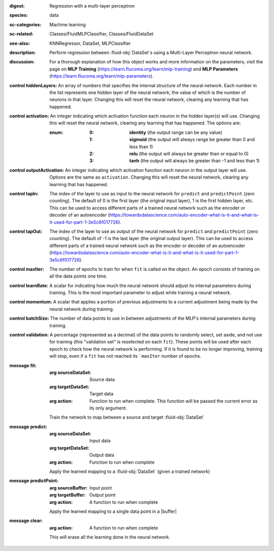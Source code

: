 :digest: Regression with a multi-layer perceptron
:species: data
:sc-categories: Machine learning
:sc-related: Classes/FluidMLPClassifier, Classes/FluidDataSet
:see-also: KNNRegressor, DataSet, MLPClassifier
:description: 

  Perform regression between :fluid-obj:`DataSet`\s using a Multi-Layer Perceptron neural network.

:discussion:

  For a thorough explanation of how this object works and more information on the parameters, visit the page on **MLP Training** (https://learn.flucoma.org/learn/mlp-training) and **MLP Parameters** (https://learn.flucoma.org/learn/mlp-parameters).

:control hiddenLayers:

   An array of numbers that specifies the internal structure of the neural network. Each number in the list represents one hidden layer of the neural network, the value of which is the number of neurons in that layer. Changing this will reset the neural network, clearing any learning that has happened.

:control activation:

   An integer indicating which activation function each neuron in the hidden layer(s) will use. Changing this will reset the neural network, clearing any learning that has happened. The options are:
   
   :enum:
     
     :0: 
      **identity** (the output range can be any value)
     
     :1: 
      **sigmoid** (the output will always range be greater than 0 and less than 1)
     
     :2: 
      **relu** (the output will always be greater than or equal to 0)
     
     :3: 
      **tanh** (the output will always be greater than -1 and less than 1) 

:control outputActivation:

   An integer indicating which activation function each neuron in the output layer will use. Options are the same as ``activation``. Changing this will reset the neural network, clearing any learning that has happened.

:control tapIn:

   The index of the layer to use as input to the neural network for ``predict`` and ``predictPoint`` (zero counting). The default of 0 is the first layer (the original input layer), 1 is the first hidden layer, etc. This can be used to access different parts of a trained neural network such as the encoder or decoder of an autoencoder (https://towardsdatascience.com/auto-encoder-what-is-it-and-what-is-it-used-for-part-1-3e5c6f017726).

:control tapOut:

   The index of the layer to use as output of the neural network for ``predict`` and ``predictPoint`` (zero counting). The default of -1 is the last layer (the original output layer). This can be used to access different parts of a trained neural network such as the encoder or decoder of an autoencoder (https://towardsdatascience.com/auto-encoder-what-is-it-and-what-is-it-used-for-part-1-3e5c6f017726).

:control maxIter:

   The number of epochs to train for when ``fit`` is called on the object. An epoch consists of training on all the data points one time.

:control learnRate:

   A scalar for indicating how much the neural network should adjust its internal parameters during training. This is the most important parameter to adjust while training a neural network. 

:control momentum:

   A scalar that applies a portion of previous adjustments to a current adjustment being made by the neural network during training.

:control batchSize:

   The number of data points to use in between adjustments of the MLP's internal parameters during training.

:control validation:

   A percentage (represented as a decimal) of the data points to randomly select, set aside, and not use for training (this "validation set" is reselected on each ``fit``). These points will be used after each epoch to check how the neural network is performing. If it is found to be no longer improving, training will stop, even if a ``fit`` has not reached its ```maxIter`` number of epochs.

:message fit:

   :arg sourceDataSet: Source data

   :arg targetDataSet: Target data

   :arg action: Function to run when complete. This function will be passed the current error as its only argument.
   
   Train the network to map between a source and target :fluid-obj:`DataSet`

:message predict:

   :arg sourceDataSet: Input data

   :arg targetDataSet: Output data

   :arg action: Function to run when complete

   Apply the learned mapping to a :fluid-obj:`DataSet` (given a trained network)

:message predictPoint:

   :arg sourceBuffer: Input point

   :arg targetBuffer: Output point

   :arg action: A function to run when complete

   Apply the learned mapping to a single data point in a |buffer|

:message clear:

   :arg action: A function to run when complete

   This will erase all the learning done in the neural network.
